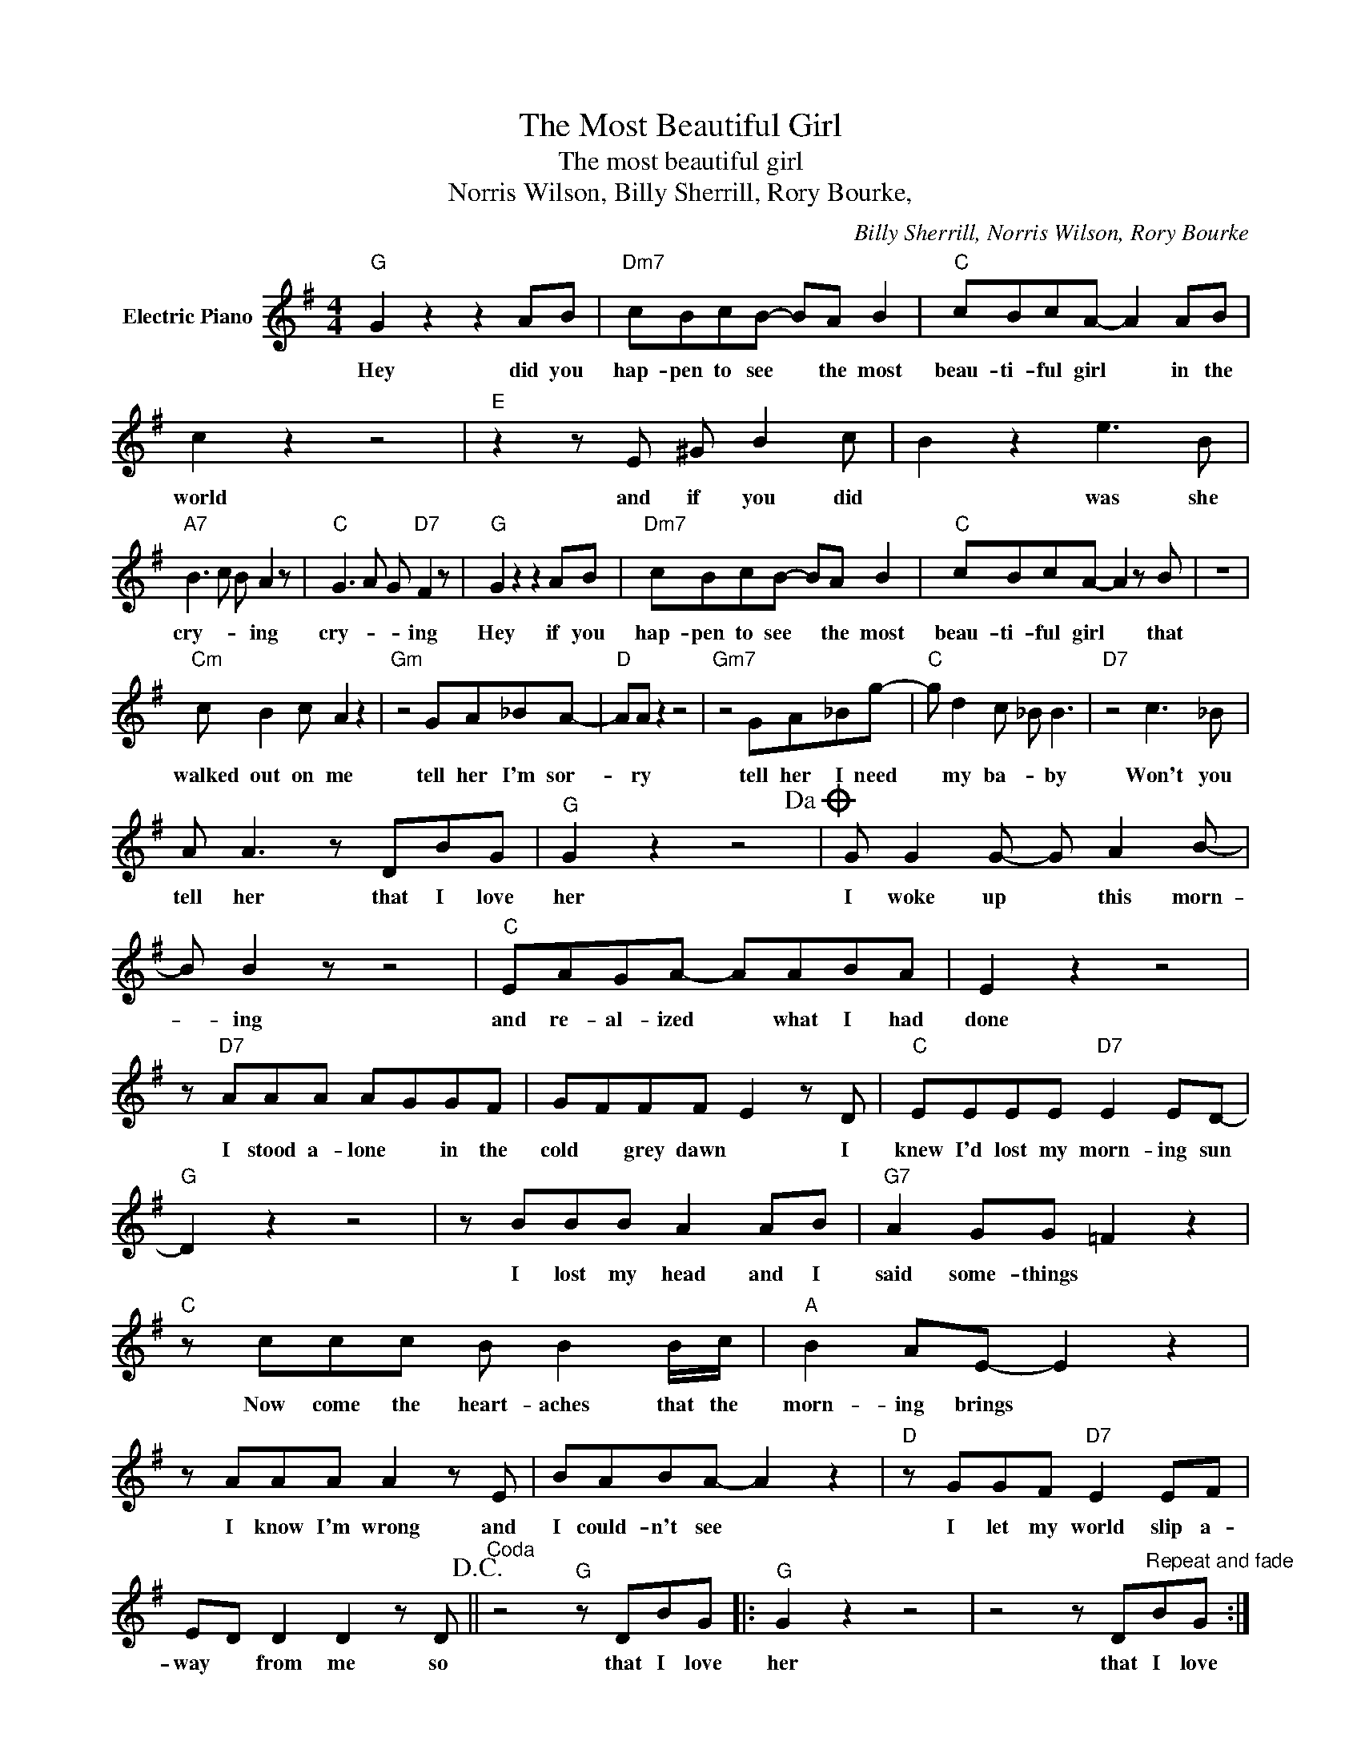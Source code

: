 X:1
T:The Most Beautiful Girl
T:The most beautiful girl
T:Norris Wilson, Billy Sherrill, Rory Bourke,
C:Billy Sherrill, Norris Wilson, Rory Bourke
Z:All Rights Reserved
L:1/8
M:4/4
K:G
V:1 treble nm="Electric Piano"
%%MIDI program 4
V:1
"G" G2 z2 z2 AB |"Dm7" cBcB- BA B2 |"C" cBcA- A2 AB | c2 z2 z4 |"E" z2 z E ^G B2 c | B2 z2 e3 B | %6
w: Hey did you|hap- pen to see * the most|beau- ti- ful girl * in the|world|and if you did|* was she|
"A7" B3 c B A2 z |"C" G3 A G"D7" F2 z |"G" G2 z2 z2 AB |"Dm7" cBcB- BA B2 |"C" cBcA- A2 z B | z8 | %12
w: cry- * * ing|cry- * * ing|Hey if you|hap- pen to see * the most|beau- ti- ful girl * that||
"Cm" c B2 c A2 z2 |"Gm" z4 GA_BA- |"D" AA z2 z4 |"Gm7" z4 GA_Bg- |"C" g d2 c _B B3 |"D7" z4 c3 _B | %18
w: walked out on me|tell her I'm sor-|* ry|tell her I need|* my ba- * by|Won't you|
 A A3 z DBG |"G" G2 z2 z4!dacoda! | G G2 G- G A2 B- | B B2 z z4 |"C" EAGA- AABA | E2 z2 z4 | %24
w: tell her that I love|her|I woke up * this morn-|* ing|and re- al- ized * what I had|done|
 z"D7" AAA AGGF | GFFF E2 z D |"C" EEEE"D7" E2 ED- |"G" D2 z2 z4 | z BBB A2 AB |"G7" A2 GG =F2 z2 | %30
w: I stood a- lone * in the|cold * grey dawn * I|knew I'd lost my morn- ing sun||I lost my head and I|said some- things *|
"C" z ccc B B2 B/c/ |"A" B2 AE- E2 z2 | z AAA A2 z E | BABA- A2 z2 |"D" z GGF"D7" E2 EF | %35
w: Now come the heart- aches that the|morn- ing brings *|I know I'm wrong and|I could- n't see *|I let my world slip a-|
 ED D2 D2 z D!D.C.! ||"^Coda" z4"G" z DBG |:"G" G2 z2 z4 | z4 z D"^Repeat and fade"BG :| %39
w: way * from me so|that I love|her|that I love|

